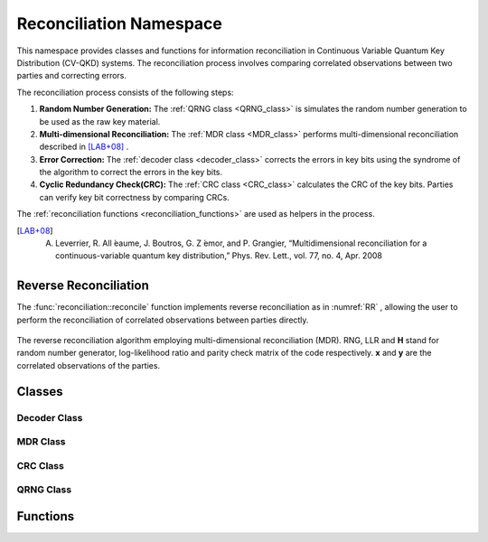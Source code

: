 
Reconciliation Namespace
##############################

This namespace provides classes and functions for information reconciliation in Continuous Variable Quantum Key Distribution (CV-QKD) systems. The reconciliation process involves comparing correlated observations between two parties and correcting errors.

The reconciliation process consists of the following steps:

1. **Random Number Generation:** The :ref:`QRNG class <QRNG_class>` is simulates the random number generation to be used as the raw key material. 
2. **Multi-dimensional Reconciliation:** The :ref:`MDR class <MDR_class>` performs multi-dimensional reconciliation described in [LAB+08]_ . 
3. **Error Correction:** The :ref:`decoder class <decoder_class>` corrects the errors in key bits using the syndrome of the  algorithm to correct the errors in the key bits.
4. **Cyclic Redundancy Check(CRC):**  The :ref:`CRC class <CRC_class>` calculates the CRC of the key bits. Parties can verify key bit correctness by comparing CRCs.


The :ref:`reconciliation functions <reconciliation_functions>` are used as helpers in the process. 


.. [LAB+08] A. Leverrier, R. All ́eaume, J. Boutros, G. Z ́emor, and P. Grangier, “Multidimensional reconciliation for a continuous-variable quantum key distribution,” Phys. Rev. Lett., vol. 77, no. 4, Apr. 2008

Reverse Reconciliation
----------------------

The :func:`reconciliation::reconcile` function implements reverse reconciliation as in :numref:`RR` , allowing the user to perform the reconciliation of correlated observations between parties directly.


.. figure:: figures/RR.png
    :width: 80%
    :align: center
    :name: RR

    The reverse reconciliation algorithm employing multi-dimensional reconciliation (MDR). RNG, LLR and **H** stand for random number generator, log-likelihood ratio and parity check matrix of the code respectively. **x** and **y** are the correlated observations of the parties.




Classes
----------------------

.. _decoder_class:

Decoder Class
============================

.. doxygenclass:: reconciliation::decoder
    :members:
    :protected-members:
    :private-members:    


.. _MDR_class:
MDR Class
============================

.. doxygenclass:: reconciliation::MDR
    :members:
    :protected-members:
    :private-members:    

.. _CRC_class:
CRC Class
============================


.. doxygenclass:: reconciliation::CRC
    :members:
    :protected-members:
    :private-members:    

.. _QRNG_class:
QRNG Class
============================


.. doxygenclass:: reconciliation::QRNG
    :members:
    :protected-members:
    :private-members:    



.. _reconciliation_functions:
Functions
---------------

.. doxygennamespace:: reconciliation





